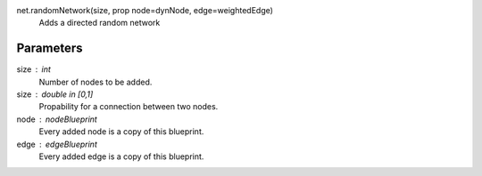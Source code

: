 

net.randomNetwork(size, prop node=dynNode, edge=weightedEdge)
        Adds a directed random network

Parameters
----------
size : int
        Number of nodes to be added.
size : double \in [0,1]
        Propability for a connection between two nodes.
node : nodeBlueprint
        Every added node is a copy of this blueprint.
edge : edgeBlueprint
        Every added edge is a copy of this blueprint.

                
